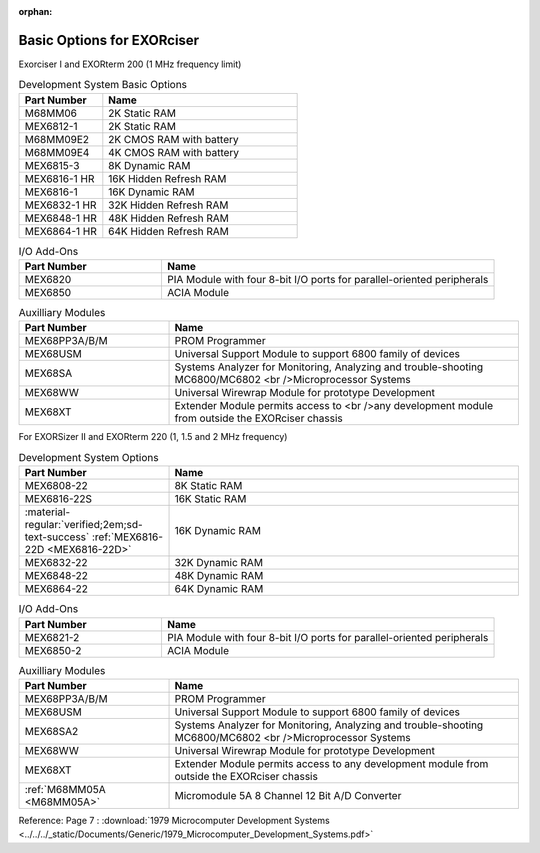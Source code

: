 :orphan:

.. _basic options page:

Basic Options for EXORciser
===========================

Exorciser I and EXORterm 200 (1 MHz frequency limit)

.. csv-table:: Development System Basic Options
   :header: "Part Number","Name"
   :widths: 30, 70

    "M68MM06   ","2K Static RAM"
    "MEX6812-1 ","2K Static RAM"
    "M68MM09E2 ","2K CMOS RAM with battery  "
    "M68MM09E4 ","4K CMOS RAM with battery  "
    "MEX6815-3 ","8K Dynamic RAM         "
    "MEX6816-1 HR ","16K Hidden Refresh RAM "
    "MEX6816-1 ","16K Dynamic RAM        "
    "MEX6832-1 HR ","32K Hidden Refresh RAM "
    "MEX6848-1 HR ","48K Hidden Refresh RAM "
    "MEX6864-1 HR ","64K Hidden Refresh RAM "

.. csv-table:: I/O Add-Ons
   :header: "Part Number","Name"
   :widths: 30, 70

    "MEX6820   ","PIA Module with four 8-bit I/O ports for parallel-oriented peripherals  "
    "MEX6850   ","ACIA Module  "

.. csv-table:: Auxilliary Modules
   :header: "Part Number","Name"
   :widths: 30, 70

    "MEX68PP3A/B/M","PROM Programmer  "
    "MEX68USM  ","Universal Support Module to support 6800 family of devices "
    "MEX68SA   ","Systems Analyzer for Monitoring, Analyzing and trouble-shooting MC6800/MC6802 <br />Microprocessor Systems  "
    "MEX68WW   ","Universal Wirewrap Module for prototype Development  "
    "MEX68XT   ","Extender Module permits access to <br />any development module from outside the EXORciser chassis  "

For EXORSizer II and EXORterm 220 (1, 1.5 and 2 MHz frequency)

.. csv-table:: Development System  Options
   :header: "Part Number","Name"
   :widths: 30,70

    "MEX6808-22","8K Static RAM"
    "MEX6816-22S","16K Static RAM"
    ":material-regular:`verified;2em;sd-text-success` :ref:`MEX6816-22D <MEX6816-22D>`","16K Dynamic RAM "
    "MEX6832-22","32K Dynamic RAM "
    "MEX6848-22","48K Dynamic RAM "
    "MEX6864-22","64K Dynamic RAM "

.. csv-table:: I/O Add-Ons
   :header: "Part Number","Name"
   :widths: 30, 70

    "MEX6821-2","PIA Module with four 8-bit I/O ports for parallel-oriented peripherals"
    "MEX6850-2","ACIA Module"

.. csv-table:: Auxilliary Modules
   :header: "Part Number","Name"
   :widths: 30, 70

    "MEX68PP3A/B/M","PROM Programmer"
    "MEX68USM","Universal Support Module to support 6800 family of devices"
    "MEX68SA2","Systems Analyzer for Monitoring, Analyzing and trouble-shooting MC6800/MC6802 <br />Microprocessor Systems "
    "MEX68WW","Universal Wirewrap Module for prototype Development"
    "MEX68XT","Extender Module permits access to any development module from outside the EXORciser chassis"
    ":ref:`M68MM05A <M68MM05A>`","Micromodule 5A 8 Channel 12 Bit A/D Converter"


Reference: Page 7 : :download:`1979 Microcomputer Development Systems <../../../_static/Documents/Generic/1979_Microcomputer_Development_Systems.pdf>`

